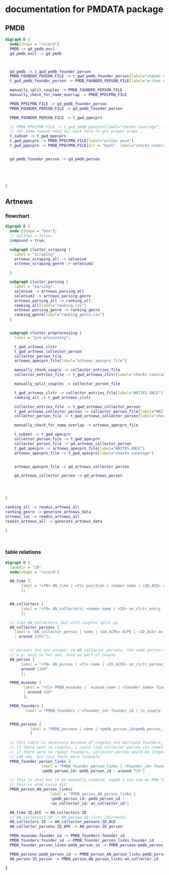 * documentation for PMDATA package

** PMDB

#+begin_src dot :file pmdb_flow.png
digraph D {
  node[shape = "record"]
  PMDB -> gd_pmdb_excl
  gd_pmdb_excl -> gd_pmdb



  gd_pmdb -> t_gwd_pmdb_founder_person
  PMDB_FOUNDER_PERSON_FILE -> t_gwd_pmdb_founder_person[label="checks coverage"]
  t_gwd_pmdb_founder_person -> PMDB_FOUNDER_PERSON_FILE[label="writes once"]

  manually_split_couples -> PMDB_FOUNDER_PERSON_FILE
  manually_check_for_name_overlap -> PMDB_PPECPRN_FILE

  PMDB_PPECPRN_FILE -> gd_pmdb_founder_person
  PMDB_FOUNDER_PERSON_FILE -> gd_pmdb_founder_person
  
  PMDB_FOUNDER_PERSON_FILE -> t_gwd_ppecprn

  // PMDB_PPECPRN_FILE -> t_gwd_pmdb_ppecprn[label="checks coverage", force=0]
  // for some reason need dir back here to get proper order..
  t_subset -> t_gwd_ppecprn
  t_gwd_ppecprn -> PMDB_PPECPRN_FILE[label="writes once"]
  t_gwd_ppecprn -> PMDB_PPECPRN_FILE[dir = "back", label="checks coverage"]
  

  gd_pmdb_founder_person -> gd_pmdb_person
  




}
#+end_src

#+RESULTS:
[[file:pmdb_flow.png]]

[[file:pmdb_flow.png]]

** Artnews

*** flowchart
:PROPERTIES:
:ID:       ca94a076-c5ad-481c-826d-6663c08be525
:END:
#+begin_src dot :file artnews_sketch.png
digraph D {
  node [shape = "box"];
  // splines = false;
  compound = true;

  subgraph cluster_scraping {
    label = "scraping"
    artnews_scraping_all -> selenium
    artnews_scraping_genre -> selenium2
    
  }

  subgraph cluster_parsing {
    label = "parsing"
    selenium -> artnews_parsing_all
    selenium2 -> artnews_parsing_genre
    artnews_parsing_all -> ranking_all
    ranking_all[label="ranking.csv"]
    artnews_parsing_genre -> ranking_genre
    ranking_genre[label="ranking_genre.csv"]
  }


  subgraph cluster_preprocessing {
    label = "pre-processing";

    t_gwd_artnews_clctr
    t_gwd_artnews_collector_person
    collector_person_file
    artnews_apecprn_file[label="artnews_apecprn_file"]

    manually_check_couple -> collector_entries_file
    collector_entries_file -> t_gwd_artnews_clctr[label="checks coverage"]

    manually_split_couples -> collector_person_file

    t_gwd_artnews_clctr -> collector_entries_file[label="WRITES ONCE"]
    ranking_all -> t_gwd_artnews_clctr

    collector_entries_file -> t_gwd_artnews_collector_person
    t_gwd_artnews_collector_person -> collector_person_file[label="WRITES ONCE"]
    collector_person_file -> t_gwd_artnews_collector_person[label="checks coverage"]

    manually_check_for_name_overlap -> artnews_apecprn_file

    t_subset -> t_gwd_apecprn
    collector_person_file -> t_gwd_apecprn
    collector_person_file -> gd_artnews_collector_person
    t_gwd_apecprn -> artnews_apecprn_file[label="WRITES ONCE"]
    artnews_apecprn_file -> t_gwd_apecprn[label="checks coverage"]

    
    artnews_apecprn_file -> gd_artnews_collector_person

    gd_artnews_collector_person -> gd_artnews_person

    
    
    
}

ranking_all -> readin_artnews_all
ranking_genre -> generate_artnews_data
artnews_loc -> readin_artnews_all
readin_artnews_all -> generate_artnews_data

}



#+end_src  

#+RESULTS:
[[file:artnews_sketch.png]]


[[file:artnews_sketch.png]]

*** table relations
:PROPERTIES:
:ID:       9e444429-0574-45e9-aa4c-485c8a03b0d5
:END:
#+begin_src dot :file artnews_data_structure.png
digraph D {
  rankdir = "LR"
  node[shape = "record"]

  AN_time [
	   label = "<f0> AN_time | <f1> position | <name> name | <ID_ACE> an_clctr_entry | year |  around 8k"
	   ];


  AN_collectors [
	   label = "<f0> AN_collectors| <name> name | <ID> an_clctr_entry | is_couple? | around 900"
	   ];

  // like AN_collectors, but with couples split up
  AN_collector_persons [
	label = "AN_collector_person | name | <ID_ACPE> ACPE | <ID_ACE> an_cltr_entry | <ID_APE> ID_APE
	| around 1200"];

  
  // persons are now unique: in AN_collector_persons, the same person can be part of different collectors
  // e.g. once on her own, once as part of couple
  AN_person [
	   label = "<f0> AN_person | <f1> name | <ID_ACPE> an_clctr_person_entry | <ID_person> an_person_entry |
	   around 1100"
	   ];

  PMDB_museums [
		label = "<f1> PMDB_museums |  museum_name | <founder_name> founder_name | <founder_id> founder_id
		| around 450"
		];

  PMDB_founders [
		 label = "PMDB_founders | <founder_id> founder_id | is_couple | around 400"]


  PMDB_persons [
		   label = "PMDB_persons | name | <pmdb_person_id>pmdb_person_id | around 700 "
		   ]

  // this table is necessary because of couples and multiple founders, i think?
  // if there were no couples, i could link collector person via name?
  // if there were no repeat founders, collector-person would be longer?
  // idk why, but just feels more linkable
  PMDB_founder_person_links [
				label = "PMDB_founder_person_links | <founder_id> founder_id |
				<pmdb_person_id> pmdb_person_id | around 739"]
  
  // this is what has to be manually created, maybe I can use my MOW framework
  // this is what Luisa did 
  PMDB_person_AN_person_links[
				    label = "PMDB_person_AN_person_links |
				    <pmdb_person_id> pmdb_person_id |
				    <an_collector_id> an_collector_id"]

  AN_time:ID_ACE -> AN_collectors:ID
  // AN_collectors:ID -> AN_person:ID_clctr [dir=back]
  AN_collectors:ID -> AN_collector_persons:ID_ACE
  AN_collector_persons:ID_APE -> AN_person:ID_person
  
  PMDB_museums:founder_id -> PMDB_founders:founder_id
  PMDB_founders:founder_id -> PMDB_founder_person_links:founder_id
  PMDB_founder_person_links:pmdb_person_id -> PMDB_persons:pmdb_person_id [dir=back]

  PMDB_persons:pmdb_person_id -> PMDB_person_AN_person_links:pmdb_person_id
  AN_person:ID_person -> PMDB_person_AN_person_links:an_collector_id
  
}
#+end_src

#+RESULTS:
[[file:artnews_data_structure.png]]

[[file:artnews_data_structure.png]]





